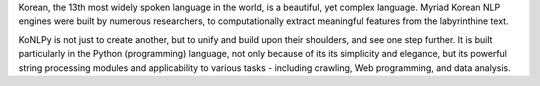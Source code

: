 Korean, the 13th most widely spoken language in the world, is a beautiful, yet complex language. Myriad Korean NLP engines were built by numerous researchers, to computationally extract meaningful features from the labyrinthine text.

KoNLPy is not just to create another, but to unify and build upon their shoulders, and see one step further. It is built particularly in the Python (programming) language, not only because of its its simplicity and elegance, but its powerful string processing modules and applicability to various tasks - including crawling, Web programming, and data analysis.

